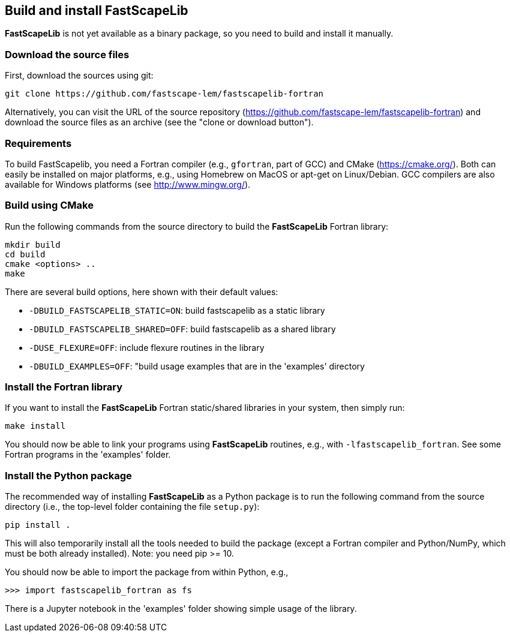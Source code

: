 [#install]
== Build and install FastScapeLib

**FastScapeLib** is not yet available as a binary package, so you need
to build and install it manually.

=== Download the source files

First, download the sources using git:

----
git clone https://github.com/fastscape-lem/fastscapelib-fortran
----

Alternatively, you can visit the URL of the source repository
(https://github.com/fastscape-lem/fastscapelib-fortran) and download
the source files as an archive (see the "clone or download button").

=== Requirements

To build FastScapelib, you need a Fortran compiler (e.g., `gfortran`,
part of GCC) and CMake (https://cmake.org/). Both can easily be
installed on major platforms, e.g., using Homebrew on MacOS or apt-get
on Linux/Debian. GCC compilers are also available for Windows platforms
(see http://www.mingw.org/).

=== Build using CMake

Run the following commands from the source directory to build the
**FastScapeLib** Fortran library:

----
mkdir build
cd build
cmake <options> ..
make
----

There are several build options, here shown with their default values:

- `-DBUILD_FASTSCAPELIB_STATIC=ON`: build fastscapelib as a static library
- `-DBUILD_FASTSCAPELIB_SHARED=OFF`: build fastscapelib as a shared library
- `-DUSE_FLEXURE=OFF`: include flexure routines in the library
- `-DBUILD_EXAMPLES=OFF`: "build usage examples that are in the 'examples' directory

=== Install the Fortran library

If you want to install the **FastScapeLib** Fortran static/shared
libraries in your system, then simply run:

----
make install
----

You should now be able to link your programs using **FastScapeLib**
routines, e.g., with `-lfastscapelib_fortran`. See some Fortran programs
in the 'examples' folder.

=== Install the Python package

The recommended way of installing **FastScapeLib** as a Python package
is to run the following command from the source directory (i.e., the
top-level folder containing the file `setup.py`):

----
pip install .
----

This will also temporarily install all the tools needed to build the
package (except a Fortran compiler and Python/NumPy, which must be
both already installed). Note: you need pip >= 10.

You should now be able to import the package from within Python, e.g.,

----
>>> import fastscapelib_fortran as fs
----

There is a Jupyter notebook in the 'examples' folder showing simple
usage of the library.
